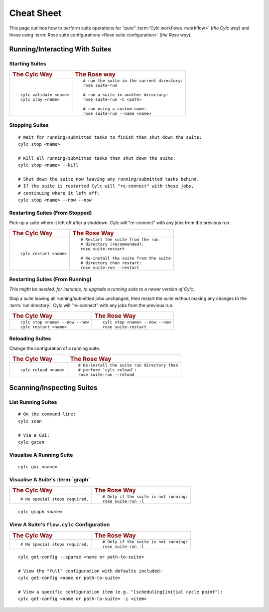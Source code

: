 .. _Cheat Sheet:

Cheat Sheet
===========

This page outlines how to perform suite operations for "pure" :term:`Cylc
workflows <workflow>` (*the Cylc way*) and those using
:term:`Rose suite configurations <Rose suite configuration>` (*the Rose way*).

.. Use the "sub" lexer as the default for this file.

.. highlight:: sub


.. _Starting Suites:

Running/Interacting With Suites
--------------------------------

Starting Suites
^^^^^^^^^^^^^^^

.. list-table::
   :class: grid-table

   * - .. rubric:: The Cylc Way
     - .. rubric:: The Rose way
   * - ::

         cylc validate <name>
         cylc play <name>
     - ::

         # run the suite in the current directory:
         rose suite-run

         # run a suite in another directory:
         rose suite-run -C <path>

         # run using a custom name:
         rose suite-run --name <name>

.. _Stopping Suites:

Stopping Suites
^^^^^^^^^^^^^^^

::

   # Wait for running/submitted tasks to finish then shut down the suite:
   cylc stop <name>

   # Kill all running/submitted tasks then shut down the suite:
   cylc stop <name> --kill

   # Shut down the suite now leaving any running/submitted tasks behind.
   # If the suite is restarted Cylc will "re-connect" with these jobs,
   # continuing where it left off:
   cylc stop <name> --now --now

.. _Restarting Suites:

Restarting Suites (From Stopped)
^^^^^^^^^^^^^^^^^^^^^^^^^^^^^^^^

Pick up a suite where it left off after a shutdown. Cylc will "re-connect" with
any jobs from the previous run.

.. list-table::
   :class: grid-table

   * - .. rubric:: The Cylc Way
     - .. rubric:: The Rose Way
   * - ::

         cylc restart <name>
     - ::

         # Restart the suite from the run
         # directory (recommended):
         rose suite-restart

         # Re-install the suite from the suite
         # directory then restart:
         rose suite-run --restart

Restarting Suites (From Running)
^^^^^^^^^^^^^^^^^^^^^^^^^^^^^^^^

*This might be needed, for instance, to upgrade a running suite to a
newer version of Cylc.*

Stop a suite leaving all running/submitted jobs unchanged, then restart the
suite without making any changes to the :term:`run directory`. Cylc will
"re-connect" with any jobs from the previous run.

.. list-table::
   :class: grid-table

   * - .. rubric:: The Cylc Way
     - .. rubric:: The Rose Way
   * - ::

         cylc stop <name> --now --now
         cylc restart <name>
     - ::

         cylc stop <name> --now --now
         rose suite-restart


.. _Reloading Suites:

Reloading Suites
^^^^^^^^^^^^^^^^

Change the configuration of a running suite.

.. list-table::
   :class: grid-table

   * - .. rubric:: The Cylc Way
     - .. rubric:: The Rose Way
   * - ::

         cylc reload <name>

     - ::

         # Re-install the suite run directory then
         # perform `cylc reload`:
         rose suite-run --reload


Scanning/Inspecting Suites
--------------------------

List Running Suites
^^^^^^^^^^^^^^^^^^^

::

   # On the command line:
   cylc scan

   # Via a GUI:
   cylc gscan

Visualise A Running Suite
^^^^^^^^^^^^^^^^^^^^^^^^^

::

   cylc gui <name>

Visualise A Suite's :term:`graph`
^^^^^^^^^^^^^^^^^^^^^^^^^^^^^^^^^

.. list-table::
   :class: grid-table

   * - .. rubric:: The Cylc Way
     - .. rubric:: The Rose Way
   * - ::

         # No special steps required.
     - ::

         # Only if the suite is not running:
         rose suite-run -l

::

   cylc graph <name>

View A Suite's ``flow.cylc`` Configuration
^^^^^^^^^^^^^^^^^^^^^^^^^^^^^^^^^^^^^^^^^^

.. list-table::
   :class: grid-table

   * - .. rubric:: The Cylc Way
     - .. rubric:: The Rose Way
   * - ::

         # No special steps required.
     - ::

         # Only if the suite is not running:
         rose suite-run -l

::

   cylc get-config --sparse <name or path-to-suite>

   # View the "full" configuration with defaults included:
   cylc get-config <name or path-to-suite>

   # View a specific configuration item (e.g. "[scheduling]initial cycle point"):
   cylc get-config <name or path-to-suite> -i <item>
